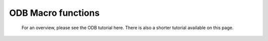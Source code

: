 ODB Macro functions
======================

   For an overview, please see the ODB tutorial here. There is also a shorter tutorial available on this page.


.. describe:: number columns( odb )

   Returns a list of the names of the columns in the given ODB variable. If there are no columns, then nil is returned.


.. describe:: number count( odb )

   Returns the number of rows contained in the ODB.

 

.. describe:: odb odb_filter(...)

   Performs an ODB/SQL query resulting in a new ODB. This is a Metview icon function, for detailed documentation please see :func:`odb_filter`.


.. describe:: definition odb_visualiser(...)

   Defines an object to visualise ODB data using various techniques and plot types. Optionally can run a filter on the ODB data for visualisation. This is a Metview icon function, for detailed documentation please see :func:`odb_visualiser`.


.. describe:: odb read( path )

   Returns an ODB object representing an ODB file/database specified by its file system path.


.. describe:: vector or list values( odb, string )

   Returns the given column specified by its name. If the column type is number, a vector is returned; if it is string, then a list of strings is returned. If the column cannot be found, nil is returned.
